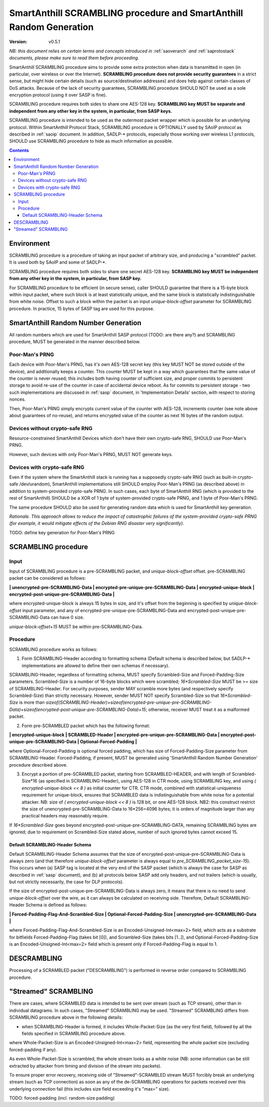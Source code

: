 ..  Copyright (c) 2015, OLogN Technologies AG. All rights reserved.
    Redistribution and use of this file in source (.rst) and compiled
    (.html, .pdf, etc.) forms, with or without modification, are permitted
    provided that the following conditions are met:
        * Redistributions in source form must retain the above copyright
          notice, this list of conditions and the following disclaimer.
        * Redistributions in compiled form must reproduce the above copyright
          notice, this list of conditions and the following disclaimer in the
          documentation and/or other materials provided with the distribution.
        * Neither the name of the OLogN Technologies AG nor the names of its
          contributors may be used to endorse or promote products derived from
          this software without specific prior written permission.
    THIS SOFTWARE IS PROVIDED BY THE COPYRIGHT HOLDERS AND CONTRIBUTORS "AS IS"
    AND ANY EXPRESS OR IMPLIED WARRANTIES, INCLUDING, BUT NOT LIMITED TO, THE
    IMPLIED WARRANTIES OF MERCHANTABILITY AND FITNESS FOR A PARTICULAR PURPOSE
    ARE DISCLAIMED. IN NO EVENT SHALL OLogN Technologies AG BE LIABLE FOR ANY
    DIRECT, INDIRECT, INCIDENTAL, SPECIAL, EXEMPLARY, OR CONSEQUENTIAL DAMAGES
    (INCLUDING, BUT NOT LIMITED TO, PROCUREMENT OF SUBSTITUTE GOODS OR
    SERVICES; LOSS OF USE, DATA, OR PROFITS; OR BUSINESS INTERRUPTION) HOWEVER
    CAUSED AND ON ANY THEORY OF LIABILITY, WHETHER IN CONTRACT, STRICT
    LIABILITY, OR TORT (INCLUDING NEGLIGENCE OR OTHERWISE) ARISING IN ANY WAY
    OUT OF THE USE OF THIS SOFTWARE, EVEN IF ADVISED OF THE POSSIBILITY OF SUCH
    DAMAGE

.. _sascrambling:

SmartAnthill SCRAMBLING procedure and SmartAnthill Random Generation
====================================================================

:Version:   v0.5.1

*NB: this document relies on certain terms and concepts introduced in* :ref:`saoverarch` *and* :ref:`saprotostack` *documents, please make sure to read them before proceeding.*

SmartAnthill SCRAMBLING procedure aims to provide some extra protection when data is transmitted in open (in particular, over wireless or over the Internet). **SCRAMBLING procedure does not provide security guarantees** in a strict sense, but might hide certain details (such as source/destination addresses) and does help against certain classes of DoS attacks. Because of the lack of security guarantees, SCRAMBLING procedure SHOULD NOT be used as a sole encryption protocol (using it over SASP is fine).

SCRAMBLING procedure requires both sides to share one AES-128 key. **SCRAMBLING key MUST be separate and independent from any other key in the system, in particular, from SASP keys.**

SCRAMBLING procedure is intended to be used as the outermost packet wrapper which is possible for an underlying protocol. Within SmartAnthill Protocol Stack, SCRAMBLING procedure is OPTIONALLY used by SAoIP protocol as described in :ref:`saoip` document. In addition, SADLP-\* protocols, especially those working over wireless L1 protocols, SHOULD use SCRAMBLING procedure to hide as much information as possible. 

.. contents::

Environment
-----------

SCRAMBLING procedure is a procedure of taking an input packet of arbitrary size, and producing a "scrambled" packet. It is used both by SAoIP and some of SADLP-\*.

SCRAMBLING procedure requires both sides to share one secret AES-128 key. **SCRAMBLING key MUST be independent from any other key in the system, in particular, from SASP key.**

For SCRAMBLING procedure to be efficient (in secure sense), caller SHOULD guarantee that there is a 15-byte block within input packet, where such block is at least statistically unique, and the same block is statistically indistinguishable from white noise. Offset to such a block within the packet is an input *unique-block-offset* parameter for SCRAMBLING procedure. In practice, 15 bytes of SASP tag are used for this purpose.

SmartAnthill Random Number Generation
-------------------------------------

All random numbers which are used for SmartAnthill SASP protocol (TODO: are there any?) and SCRAMBLING procedure, MUST be generated in the manner described below.

Poor-Man's PRNG
^^^^^^^^^^^^^^^

Each device with Poor-Man's PRNG, has it's own AES-128 secret key (this key MUST NOT be stored outside of the device), and additionally keeps a counter. This counter MUST be kept in a way which guarantees that the same value of the counter is never reused; this includes both having counter of sufficient size, and proper commits to persistent storage to avoid re-use of the counter in case of accidental device reboot. As for commits to persistent storage - two such implementations are discussed in :ref:`sasp` document, in 'Implementation Details' section, with respect to storing nonces.

Then, Poor-Man's PRNG simply encrypts current value of the counter with AES-128, increments counter (see note above about guarantees of no-reuse), and returns encrypted value of the counter as next 16 bytes of the random output.

Devices without crypto-safe RNG
^^^^^^^^^^^^^^^^^^^^^^^^^^^^^^^

Resource-constrained SmartAnthill Devices which don't have their own crypto-safe RNG, SHOULD use Poor-Man's PRNG. 

However, such devices with only Poor-Man's PRNG, MUST NOT generate keys.

Devices with crypto-safe RNG
^^^^^^^^^^^^^^^^^^^^^^^^^^^^

Even if the system where the SmartAnthill stack is running has a supposedly crypto-safe RNG (such as built-in crypto-safe /dev/urandom), SmartAnthill implementations still SHOULD employ Poor-Man's PRNG (as described above) in addition to system-provided crypto-safe PRNG. In such cases, each byte of SmartAnthill RNG (which is provided to the rest of SmartAnthill) SHOULD be a XOR of 1 byte of system-provided crypto-safe PRNG, and 1 byte of Poor-Man's PRNG. 

The same procedure SHOULD also be used for generating random data which is used for SmartAnthill key generation. 

*Rationale. This approach allows to reduce the impact of catastrophic failures of the system-provided crypto-safe PRNG (for example, it would mitigate effects of the Debian RNG disaster very significantly).*

TODO: define key generation for Poor-Man's PRNG

SCRAMBLING procedure
--------------------

Input
^^^^^

Input of SCRAMBLING procedure is a pre-SCRAMBLING packet, and *unique-block-offset* offset. pre-SCRAMBLING packet can be considered as follows:

**\| unencrypted-pre-SCRAMBLING-Data \| encrypted-pre-unique-pre-SCRAMBLING-Data \| encrypted-unique-block \| encrypted-post-unique-pre-SCRAMBLING-Data \|**

where encrypted-unique-block is always 15 bytes in size, and it's offset from the beginning is specified by *unique-block-offset* input parameter, and any of encrypted-pre-unique-pre-SCRAMBLING-Data and encrypted-post-unique-pre-SCRAMBLING-Data can have 0 size.

*unique-block-offset+15* MUST be within pre-SCRAMBLING-Data.

Procedure
^^^^^^^^^

SCRAMBLING procedure works as follows:

1. Form SCRAMBLING-Header according to formatting schema (Default schema is described below, but SADLP-* implementations are allowed to define their own schemas if necessary).

SCRAMBLING-Header, regardless of formatting schema, MUST specify Scrambled-Size and Forced-Padding-Size parameters. Scrambled-Size is a number of 16-byte blocks which were scrambled; *16\*Scrambled-Size* MUST be >= size of SCRAMBLING-Header. For security purposes, sender MAY scramble more bytes (and respectively specify Scrambled-Size) than strictly necessary. However, sender MUST NOT specify Scrambled-Size so that *16\*Scrambled-Size* is more than `sizeof(SCRAMBLING-Header)+sizeof(encrypted-pre-unique-pre-SCRAMBLING-Data)+sizeof(encrypted-post-unique-pre-SCRAMBLING-Data)+15`; otherwise, receiver MUST treat it as a malformed packet. 

2. Form pre-SCRAMBLED packet which has the following format:

**\| encrypted-unique-block \| SCRAMBLED-Header \| encrypted-pre-unique-pre-SCRAMBLING-Data \| encrypted-post-unique-pre-SCRAMBLING-Data \| Optional-Forced-Padding \|**

where Optional-Forced-Padding is optional forced padding, which has size of Forced-Padding-Size parameter from SCRAMBLING-Header. Forced-Padding, if present, MUST be generated using 'SmartAnthill Random Number Generation' procedure described above. 

3. Encrypt a portion of pre-SCRAMBLED packet, starting from SCRAMBLED-HEADER, and with length of Scrambled-Size*16 (as specified in SCRAMBLING-Header), using AES-128 in CTR mode, using SCRAMBLING key, and using `( encrypted-unique-block << 8 )` as initial counter for CTR. CTR mode, combined with statistical-uniqueness requirement for unique-block, ensures that SCRAMBLED data is indistinguishable from white noise for a potential attacker. NB: size of `( encrypted-unique-block << 8 )` is 128 bit, or one AES-128 block. NB2: this construct restrict the size of unencrypted-pre-SCRAMBLING-Data to 16*256=4096 bytes; it is orders of magnitude larger than any practical headers may reasonably require. 

If *16\*Scrambled-Size* goes beyond encrypted-post-unique-pre-SCRAMBLING-DATA, remaining SCRAMBLING bytes are ignored; due to requirement on Scrambled-Size stated above, number of such ignored bytes cannot exceed 15.


Default SCRAMBLING-Header Schema
''''''''''''''''''''''''''''''''

Default SCRAMBLING-Header Schema assumes that the size of encrypted-post-unique-pre-SCRAMBLING-Data is always zero (and that therefore *unique-block-offset* parameter is always equal to `pre_SCRAMBLING_packet_size-15`). This occurs when (a) SASP tag is located at the very end of the SASP packet (which is always the case for SASP as described in :ref:`sasp` document), and (b) all protocols below SASP add only headers, and not trailers (which is usually, but not strictly necessarily, the case for DLP protocols).

If the size of encrypted-post-unique-pre-SCRAMBLING-Data is always zero, it means that there is no need to send *unique-block-offset* over the wire, as it can always be calculated on receiving side. Therefore, Default SCRAMBLING-Header Schema is defined as follows:


**\| Forced-Padding-Flag-And-Scrambled-Size \| Optional-Forced-Padding-Size \| unencrypted-pre-SCRAMBLING-Data \|**

where Forced-Padding-Flag-And-Scrambled-Size is an Encoded-Unsigned-Int<max=2> field, which acts as a substrate for bitfields Forced-Padding-Flag (takes bit [0]), and Scrambled-Size (takes bits [1..]), and Optional-Forced-Padding-Size is an Encoded-Unsigned-Int<max=2> field which is present only if Forced-Padding-Flag is equal to 1.


DESCRAMBLING
------------

Processing of a SCRAMBLED packet ("DESCRAMBLING") is performed in reverse order compared to SCRAMBLING procedure. 

"Streamed" SCRAMBLING
---------------------

There are cases, where SCRAMBLED data is intended to be sent over stream (such as TCP stream), other than in individual datagrams. In such cases, "Streamed" SCRAMBLING may be used. "Streamed" SCRAMBLING differs from SCRAMBLING procedure above in the following details:

* when SCRAMBLING-Header is formed, it includes Whole-Packet-Size (as the very first field), followed by all the fields specified in SCRAMBLING procedure above.

where Whole-Packet-Size is an Encoded-Unsigned-Int<max=2> field, representing the whole packet size (excluding forced-padding if any).

As even Whole-Packet-Size is scrambled, the whole stream looks as a white noise (NB: some information can be still extracted by attacker from timing and division of the stream into packets). 

To ensure proper error recovery, receiving side of "Streamed"-SCRAMBLED stream MUST forcibly break an underlying stream (such as TCP connection) as soon as any of the de-SCRAMBLING operations for packets received over this underlying connection fail (this includes size field exceeding it's "max=" size).


TODO: forced-padding (incl. random-size padding)

